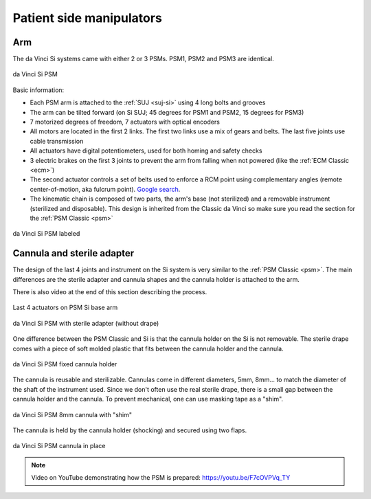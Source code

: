 .. _psm-si:

.. admonition:: Click to show/hide context
   :collapsible: closed

   .. figure:: /images/general/logic-view-Si-arm.gif
      :width: 600
      :align: center

Patient side manipulators
#########################

Arm
===

The da Vinci Si systems came with either 2 or 3 PSMs.  PSM1, PSM2
and PSM3 are identical.

.. figure:: /images/Si/PSM-Si-white-background.png
   :width: 400
   :align: center

   da Vinci Si PSM

Basic information:

* Each PSM arm is attached to the :ref:`SUJ <suj-si>` using 4 long bolts
  and grooves
* The arm can be tilted forward (on Si SUJ; 45 degrees for PSM1 and
  PSM2, 15 degrees for PSM3)
* 7 motorized degrees of freedom, 7 actuators with optical encoders
* All motors are located in the first 2 links.  The first two links
  use a mix of gears and belts.  The last five joints use cable
  transmission
* All actuators have digital potentiometers, used for both homing and
  safety checks
* 3 electric brakes on the first 3 joints to prevent the arm from
  falling when not powered (like the :ref:`ECM Classic <ecm>`)
* The second actuator controls a set of belts used to enforce a RCM
  point using complementary angles (remote center-of-motion, aka
  fulcrum point).  `Google search
  <https://www.google.com/search?q=surgical+robot+center+of+motion+fulcrum+point>`_.
* The kinematic chain is composed of two parts, the arm's base (not
  sterilized) and a removable instrument (sterilized and disposable).
  This design is inherited from the Classic da Vinci so make sure you
  read the section for the :ref:`PSM Classic <psm>`

.. figure:: /images/Si/PSM-Si-white-background-labeled.png
   :width: 600
   :align: center

   da Vinci Si PSM labeled


Cannula and sterile adapter
===========================

The design of the last 4 joints and instrument on the Si system is
very similar to the :ref:`PSM Classic <psm>`.  The main differences are the sterile adapter and cannula
shapes and the cannula holder is attached to the arm.

There is also video at the end of this section describing the process.

.. figure:: /images/Si/PSM-Si-last-4-axis.jpeg
   :width: 250
   :align: center

   Last 4 actuators on PSM Si base arm

.. figure:: /images/Si/PSM-Si-sterile-adapter-installed.jpeg
   :width: 250
   :align: center

   da Vinci Si PSM with sterile adapter (without drape)

One difference between the PSM Classic and Si is that the cannula
holder on the Si is not removable.  The sterile drape comes with a
piece of soft molded plastic that fits between the cannula holder and
the cannula.

.. figure:: /images/Si/PSM-Si-cannula-holder.jpeg
   :width: 300
   :align: center

   da Vinci Si PSM fixed cannula holder

The cannula is reusable and sterilizable.  Cannulas come in different
diameters, 5mm, 8mm... to match the diameter of the shaft of the
instrument used.  Since we don't often use the real sterile drape,
there is a small gap between the cannula holder and the cannula.  To
prevent mechanical, one can use masking tape as a "shim".

.. figure:: /images/Si/PSM-Si-shim-on-cannula.jpeg
   :width: 250
   :align: center

   da Vinci Si PSM 8mm cannula with "shim"

The cannula is held by the cannula holder (shocking) and secured using
two flaps.

.. figure:: /images/Si/PSM-Si-cannula-with-shim.jpeg
   :width: 250
   :align: center

   da Vinci Si PSM cannula in place

.. note::

   Video on YouTube demonstrating how the PSM is prepared:
   https://youtu.be/F7cOVPVq_TY
